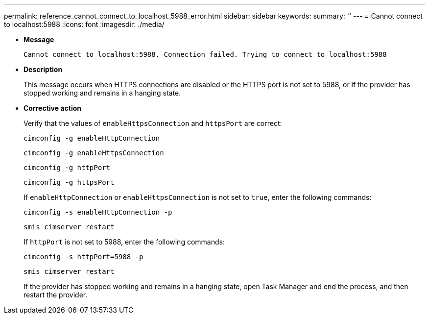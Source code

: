 ---
permalink: reference_cannot_connect_to_localhost_5988_error.html
sidebar: sidebar
keywords: 
summary: ''
---
= Cannot connect to localhost:5988
:icons: font
:imagesdir: ./media/

* *Message*
+
`Cannot connect to localhost:5988. Connection failed. Trying to connect to localhost:5988`

* *Description*
+
This message occurs when HTTPS connections are disabled or the HTTPS port is not set to 5988, or if the provider has stopped working and remains in a hanging state.

* *Corrective action*
+
Verify that the values of `enableHttpsConnection` and `httpsPort` are correct:
+
`cimconfig -g enableHttpConnection`
+
`cimconfig -g enableHttpsConnection`
+
`cimconfig -g httpPort`
+
`cimconfig -g httpsPort`
+
If `enableHttpConnection` or `enableHttpsConnection` is not set to `true`, enter the following commands:
+
`cimconfig -s enableHttpConnection -p`
+
`smis cimserver restart`
+
If `httpPort` is not set to 5988, enter the following commands:
+
`cimconfig -s httpPort=5988 -p`
+
`smis cimserver restart`
+
If the provider has stopped working and remains in a hanging state, open Task Manager and end the process, and then restart the provider.
